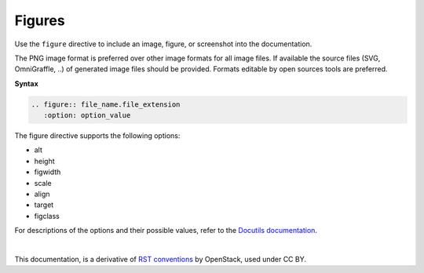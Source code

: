 .. _rst_figures:

Figures
=======

Use the ``figure`` directive to include an image, figure, or screenshot into
the documentation.

The PNG image format is preferred over other image formats for all image
files. If available the source files (SVG, OmniGraffle, ..) of generated
image files should be provided. Formats editable by open sources tools are
preferred.

**Syntax**

.. code-block:: none

  .. figure:: file_name.file_extension
     :option: option_value

The figure directive supports the following options:

* alt
* height
* figwidth
* scale
* align
* target
* figclass

For descriptions of the options and their possible values, refer to the
`Docutils documentation <http://docutils.sourceforge.net/docs/ref/rst/directives.html#figure>`_.

.. seealso::

   For the style guidelines on figure titles, see figure table titles.


|

This documentation, is a derivative of `RST conventions <https://docs.openstack.org/doc-contrib-guide/rst-conv.html>`_ by OpenStack, used under CC BY. 